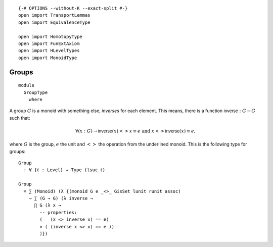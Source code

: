 ::

   {-# OPTIONS --without-K --exact-split #-}
   open import TransportLemmas
   open import EquivalenceType

   open import HomotopyType
   open import FunExtAxiom
   open import HLevelTypes
   open import MonoidType

Groups
~~~~~~

::

   module
     GroupType
       where

A group :math:`G` is a monoid with something else, *inverses* for each
element. This means, there is a function
:math:`\mathsf{inverse} : G → G` such that:

.. math::

   ∀ (x : G) → \mathsf{inverse}(x) <> x ≡ e\text {  and  }x <>
   \mathsf{inverse}(x)  ≡ e,

where :math:`G` is the group, :math:`e` the unit and :math:`<>` the
operation from the underlined monoid. This is the following type for
groups:

::

     Group
       : ∀ {ℓ : Level} → Type (lsuc ℓ)

     Group
       = ∑ (Monoid) (λ {(monoid G e _<>_ GisSet lunit runit assoc)
         → ∑ (G → G) (λ inverse →
           ∏ G (λ x →
             -- properties:
             (   (x <> inverse x) == e)
             × ( (inverse x <> x) == e ))
             )})
